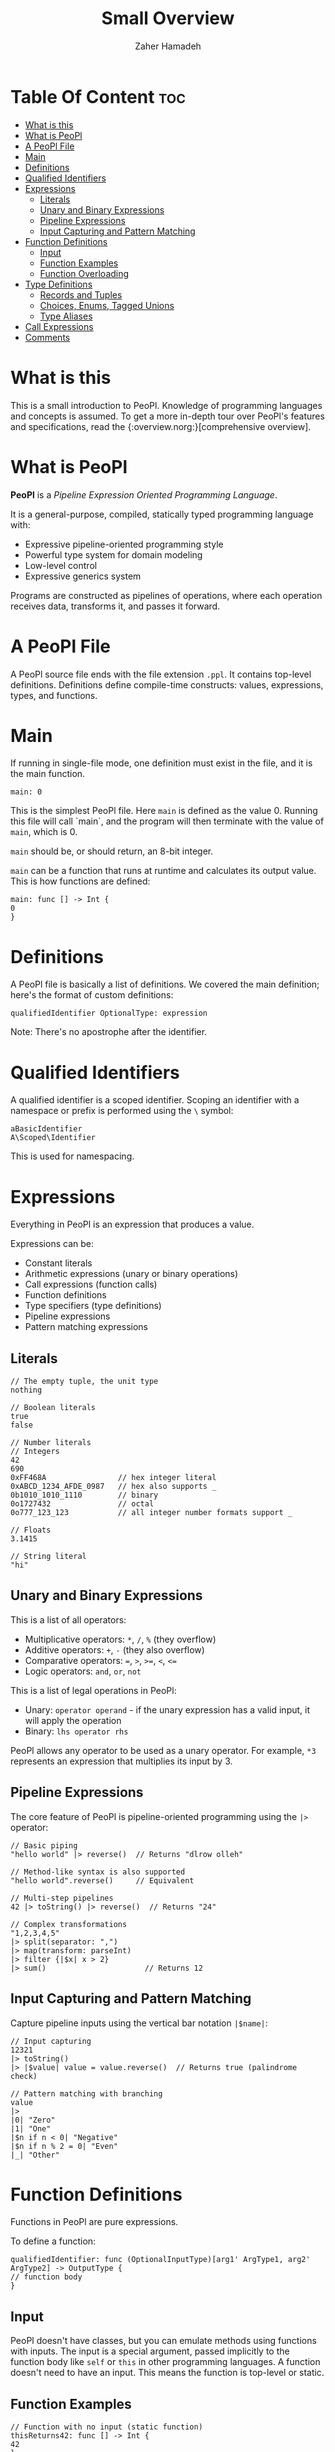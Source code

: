 #+title: Small Overview
#+author: Zaher Hamadeh

* Table Of Content :toc:
- [[#what-is-this][What is this]]
- [[#what-is-peopl][What is PeoPl]]
- [[#a-peopl-file][A PeoPl File]]
- [[#main][Main]]
- [[#definitions][Definitions]]
- [[#qualified-identifiers][Qualified Identifiers]]
- [[#expressions][Expressions]]
  - [[#literals][Literals]]
  - [[#unary-and-binary-expressions][Unary and Binary Expressions]]
  - [[#pipeline-expressions][Pipeline Expressions]]
  - [[#input-capturing-and-pattern-matching][Input Capturing and Pattern Matching]]
- [[#function-definitions][Function Definitions]]
  - [[#input][Input]]
  - [[#function-examples][Function Examples]]
  - [[#function-overloading][Function Overloading]]
- [[#type-definitions][Type Definitions]]
  - [[#records-and-tuples][Records and Tuples]]
  - [[#choices-enums-tagged-unions][Choices, Enums, Tagged Unions]]
  - [[#type-aliases][Type Aliases]]
- [[#call-expressions][Call Expressions]]
- [[#comments][Comments]]

* What is this
  This is a small introduction to PeoPl.
  Knowledge of programming languages and concepts is assumed.
  To get a more in-depth tour over PeoPl's features and specifications, read the {:overview.norg:}[comprehensive overview].

* What is PeoPl
  *PeoPl* is a /Pipeline Expression Oriented Programming Language/.

  It is a general-purpose, compiled, statically typed programming language with:
  - Expressive pipeline-oriented programming style 
  - Powerful type system for domain modeling
  - Low-level control
  - Expressive generics system

  Programs are constructed as pipelines of operations, where each operation receives data, transforms it, and passes it forward.

* A PeoPl File
  A PeoPl source file ends with the file extension =.ppl=.
  It contains top-level definitions.
  Definitions define compile-time constructs: values, expressions, types, and functions.

* Main
  If running in single-file mode, one definition must exist in the file, and it is the main function.

  #+begin_src peopl
  main: 0
  #+end_src

  This is the simplest PeoPl file.
  Here =main= is defined as the value 0.
  Running this file will call `main`, and the program will then terminate with the value of =main=, which is 0.

  =main= should be, or should return, an 8-bit integer.

  =main= can be a function that runs at runtime and calculates its output value.
  This is how functions are defined:

  #+begin_src peopl
  main: func [] -> Int {
  0
  }
  #+end_src

* Definitions
  A PeoPl file is basically a list of definitions. We covered the main definition; here's the format of custom definitions:

  #+begin_src peopl
  qualifiedIdentifier OptionalType: expression
  #+end_src

  Note: There's no apostrophe after the identifier.

* Qualified Identifiers
  A qualified identifier is a scoped identifier. Scoping an identifier with a namespace or prefix is performed using the =\= symbol:

  #+begin_src peopl
  aBasicIdentifier
  A\Scoped\Identifier
  #+end_src

  This is used for namespacing.

* Expressions
  Everything in PeoPl is an expression that produces a value.

  Expressions can be:
  - Constant literals
  - Arithmetic expressions (unary or binary operations)
  - Call expressions (function calls)
  - Function definitions
  - Type specifiers (type definitions)
  - Pipeline expressions
  - Pattern matching expressions

** Literals

   #+begin_src peopl
   // The empty tuple, the unit type
   nothing

   // Boolean literals
   true
   false

   // Number literals
   // Integers
   42
   690
   0xFF468A                // hex integer literal
   0xABCD_1234_AFDE_0987   // hex also supports _
   0b1010_1010_1110        // binary
   0o1727432               // octal
   0o777_123_123           // all integer number formats support _

   // Floats
   3.1415

   // String literal
   "hi"
   #+end_src

** Unary and Binary Expressions
   This is a list of all operators:
   - Multiplicative operators: ~*~, ~/~, ~%~  (they overflow)
   - Additive operators: ~+~, ~-~ (they also overflow)
   - Comparative operators: ~=~, ~>~, ~>=~, ~<~, ~<=~
   - Logic operators: ~and~, ~or~, ~not~

   This is a list of legal operations in PeoPl:
   - Unary: =operator operand= - if the unary expression has a valid input, it will apply the operation
   - Binary: =lhs operator rhs=

   PeoPl allows any operator to be used as a unary operator. For example, =*3= represents an expression that multiplies its input by 3.

** Pipeline Expressions
   The core feature of PeoPl is pipeline-oriented programming using the =|>= operator:

   #+begin_src peopl
   // Basic piping
   "hello world" |> reverse()  // Returns "dlrow olleh"

   // Method-like syntax is also supported
   "hello world".reverse()     // Equivalent

   // Multi-step pipelines
   42 |> toString() |> reverse()  // Returns "24"

   // Complex transformations
   "1,2,3,4,5"
   |> split(separator: ",")
   |> map(transform: parseInt)
   |> filter {|$x| x > 2}
   |> sum()                      // Returns 12
   #+end_src

** Input Capturing and Pattern Matching
   Capture pipeline inputs using the vertical bar notation =|$name|=:

   #+begin_src peopl
   // Input capturing
   12321
   |> toString()
   |> |$value| value = value.reverse()  // Returns true (palindrome check)

   // Pattern matching with branching
   value
   |>
   |0| "Zero"
   |1| "One"
   |$n if n < 0| "Negative"
   |$n if n % 2 = 0| "Even"
   |_| "Other"
   #+end_src

* Function Definitions
  Functions in PeoPl are pure expressions.

  To define a function:

  #+begin_src peopl
  qualifiedIdentifier: func (OptionalInputType)[arg1' ArgType1, arg2' ArgType2] -> OutputType {
  // function body
  }
  #+end_src

** Input
   PeoPl doesn't have classes, but you can emulate methods using functions with inputs.
   The input is a special argument, passed implicitly to the function body like =self= or =this= in other programming languages.
   A function doesn't need to have an input. This means the function is top-level or static.

** Function Examples

   #+begin_src peopl
   // Function with no input (static function)
   thisReturns42: func [] -> Int {
   42
   }

   // Function with input
   square: (Int)[] -> Int {
   |$in| in * in
   }

   // Function with arguments
   add: [a' Int, b' Int] -> Int {
   a + b
   }

   // Calling functions
   5.square()      // returns 25
   5 |> square()   // equivalent
   add(a: 2, b: 3) // returns 5
   #+end_src

** Function Overloading
   Function overloading is supported on the name of the arguments, (not the types).
   The argument list are part of the signature of the function.
   Dissallowing overloading on types simplifies type inference.

* Type Definitions

** Records and Tuples
   Product types for structured data:

   #+begin_src peopl
   // Tuples (positional access)
   Point: [Float, Float]
   coordinates: Point(3.14, 2.71)
   x: coordinates._0  // 3.14

   // Records (named access)
   Person: [name' String, age' Int]
   person: Person(name: "Alice", age: 30)
   name: person.name  // "Alice"
   #+end_src

** Choices, Enums, Tagged Unions
   Sum types for representing alternatives:

   #+begin_src peopl
   // Basic enums
   Color: choice [red', green', blue', yellow']

   // Tagged unions with associated values
   Shape: choice [
   circle' [radius' Float],
   rectangle' [width' Float, height' Float]
   ]

   // Pattern matching on choice types
   processShape: func (Shape)[] -> Float {
   |circle: (radius: $r)| PI * r * r
   |rectangle: (width: $w, height: $h)| w * h
   }
   #+end_src

** Type Aliases
   Create meaningful names for existing types:

   #+begin_src peopl
   UserId: Int
   Email: String
   Point2D: [x' Float, y' Float]
   #+end_src

   TypeAliases are distinct, and =Int= can be used as a =UserId= but a =UserId= can not be used as an =Int=

* Call Expressions
  Function calls are expressions that can run at compile time or runtime:

  #+begin_src peopl
  // Simple function call
  myFunction()

  // Function call with arguments
  add(a: 10, b: 5)

  // Pipelined function calls
  value |> transform() |> process()

  // Method-style calls
  "hello".reverse().toUpperCase()
  #+end_src

* Comments
  Start a comment with two forward slashes. Multiline comments are not supported:

  #+begin_src peopl
  // This is a comment
  main: func [] -> Int { // This is also a comment
      0
  }
  #+end_src
